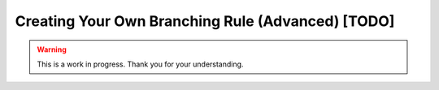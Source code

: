 Creating Your Own Branching Rule (Advanced) [TODO]
==================================================

.. warning::

   This is a work in progress. Thank you for your understanding.
